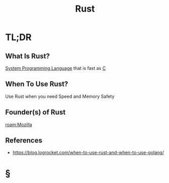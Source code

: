#+TITLE: Rust
#+STARTUP: overview
#+ROAM_TAGS: programming language concept
#+CREATED: [2021-05-30 Paz]
#+LAST_MODIFIED: [2021-05-30 Paz 23:35]

* TL;DR
** What Is Rust?
[[file:20210530224252-concept.org][System Programming Language]] that is fast as [[id:bafea0f8-8780-4f12-9801-cd1937c01b1d][C]]
# * Why Is Rust Important?
** When To Use Rust?
Use Rust when you need Speed and Memory Safety
# * How To Use Rust?
# * Examples of Rust
** Founder(s) of Rust
:PROPERTIES:
:ID:       220a2b7b-dc4c-451b-ad27-25c39ce56ed7
:END:
[[roam:Mozilla]]

** References
+ https://blog.logrocket.com/when-to-use-rust-and-when-to-use-golang/

* §
# ** MOC
# ** Claim
# ** Anecdote
# *** Story
# *** Stat
# *** Study
# *** Chart
# ** Name
# *** Place
# *** People
# *** Event
# *** Date
# ** Tip
# ** Howto
